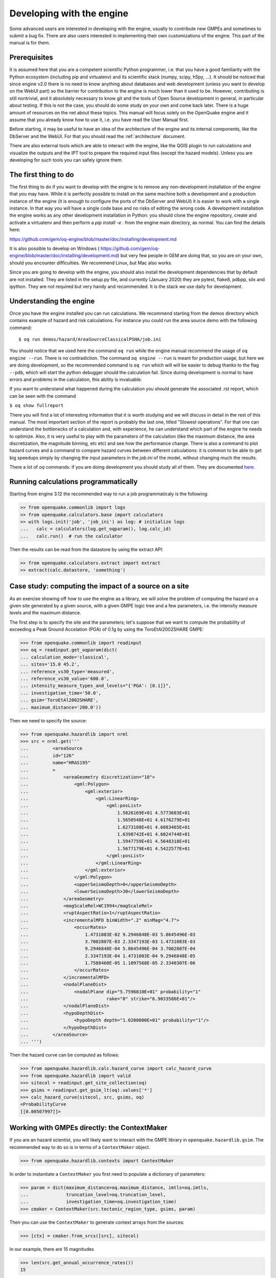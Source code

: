 Developing with the engine
==========================

Some advanced users are interested in developing with the engine,
usually to contribute new GMPEs and sometimes to submit a bug fix.
There are also users interested in implementing their own customizations
of the engine. This part of the manual is for them.

Prerequisites
-------------------

It is assumed here that you are a competent scientific Python
programmer, i.e. that you have a good familiarity with the Python
ecosystem (including pip and virtualenv) and its scientific stack
(numpy, scipy, h5py, ...). It should be noticed that since engine v2.0
there is no need to know anything about databases and web development
(unless you want to develop on the WebUI part) so the barrier for
contribution to the engine is much lower than it used to be. However,
contributing is still nontrivial, and it absolutely necessary
to know git and the tools of Open Source development in
general, in particular about testing. If this is not the
case, you should do some study on your own and come back later. There
is a huge amount of resources on the net about these topics. This
manual will focus solely on the OpenQuake engine and it assume that
you already know how to use it, i.e. you have read the User Manual
first.

Before starting, it may be useful to have an idea of the architecture
of the engine and its internal components, like the DbServer and the
WebUI. For that you should read the :ref:`architecture` document.

There are also external tools which are able to interact with the engine,
like the QGIS plugin to run calculations and visualize the outputs and the
IPT tool to prepare the required input files (except the hazard models).
Unless you are developing for such tools you can safely ignore them.

The first thing to do
---------------------

The first thing to do if you want to develop with the engine is to remove
any non-development installation of the engine that you may have. While it
is perfectly possible to install on the same machine both a development and
a production instance of the engine (it is enough to configure the ports
of the DbServer and WebUI) it is easier to work with a single instance.
In that way you will have a single code base and no risks of editing the
wrong code. A development installation the engine works as any other
development installation in Python: you should clone the engine repository,
create and activate a virtualenv and then perform a `pip install -e .`
from the engine main directory, as normal. You can find the details here:

https://github.com/gem/oq-engine/blob/master/doc/installing/development.md

It is also possible to develop on Windows (
https://github.com/gem/oq-engine/blob/master/doc/installing/development.md)
but very few people in GEM are doing that, so you are on your own, should you
encounter difficulties. We recommend Linux, but Mac also works.

Since you are going to develop with the engine, you should also install
the development dependencies that by default are not installed. They
are listed in the setup.py file, and currently (January 2020) they are
pytest, flake8, pdbpp, silx and ipython. They are not required but very
handy and recommended. It is the stack we use daily for development.

Understanding the engine
-------------------------

Once you have the engine installed you can run calculations. We recommend
starting from the demos directory which contains example of hazard and
risk calculations. For instance you could run the area source demo with the
following command::

 $ oq run demos/hazard/AreaSourceClassicalPSHA/job.ini 

You should notice that we used here the command ``oq run`` while the engine
manual recommend the usage of ``oq engine --run``. There is no contradiction.
The command ``oq engine --run`` is meant for production usage, 
but here we are doing development, so the recommended command is ``oq run``
which will will be easier to debug thanks to the
flag ``--pdb``, which will start the python debugger
should the calculation fail. Since during development is normal to have
errors and problems in the calculation, this ability is invaluable.

If you want to understand what happened during the calculation
you should generate the associated .rst report, which can be seen with
the command

``$ oq show fullreport``

There you will find a lot of interesting information that it is worth studying
and we will discuss in detail in the rest of this manual. The most important
section of the report is probably the last one, titled "Slowest operations".
For that one can understand the bottlenecks of a calculation and, with
experience, he can understand which part of the engine he needs to optimize.
Also, it is very useful to play with the parameters of the calculation
(like the maximum distance, the area discretization, the magnitude binning,
etc etc) and see how the performance change. There is also a command to
plot hazard curves and a command to compare hazard curves between different
calculations: it is common to be able to get big speedups simply by changing
the input parameters in the `job.ini` of the model, without changing much the
results.

There a lot of `oq` commands: if you are doing development you should study
all of them. They are documented here_.

.. _here: oq-commands.md


Running calculations programmatically
-------------------------------------

Starting from engine 3.12 the recommended way to run a job
programmaticaly is the following:

.. code-block:: python

 >> from openquake.commonlib import logs
 >> from openquake.calculators.base import calculators
 >> with logs.init('job', 'job_ini') as log: # initialize logs
 ...   calc = calculators(log.get_oqparam(), log.calc_id)
 ...   calc.run()  # run the calculator

Then the results can be read from the datastore by using the extract API:

.. code-block:: python

 >> from openquake.calculators.extract import extract
 >> extract(calc.datastore, 'something')


Case study: computing the impact of a source on a site
------------------------------------------------------

As an exercise showing off how to use the engine as a library, we
will solve the problem of computing the hazard on a given
site generated by a given source, with a given GMPE logic tree and
a few parameters, i.e. the intensity measure levels and the maximum distance.

The first step is to specify the site and the parameters; let's
suppose that we want to compute the probability of exceeding a Peak
Ground Accelation (PGA) of 0.1g by using the ToroEtAl2002SHARE GMPE:

>>> from openquake.commonlib import readinput
>>> oq = readinput.get_oqparam(dict(
... calculation_mode='classical',
... sites='15.0 45.2',
... reference_vs30_type='measured',
... reference_vs30_value='600.0',
... intensity_measure_types_and_levels="{'PGA': [0.1]}",
... investigation_time='50.0',
... gsim='ToroEtAl2002SHARE',
... maximum_distance='200.0'))

Then we need to specify the source:

>>> from openquake.hazardlib import nrml
>>> src = nrml.get('''
...         <areaSource
...         id="126"
...         name="HRAS195"
...         >
...             <areaGeometry discretization="10">
...                 <gml:Polygon>
...                     <gml:exterior>
...                         <gml:LinearRing>
...                             <gml:posList>
...                                 1.5026169E+01 4.5773603E+01
...                                 1.5650548E+01 4.6176279E+01
...                                 1.6273108E+01 4.6083465E+01
...                                 1.6398742E+01 4.6024744E+01
...                                 1.5947759E+01 4.5648318E+01
...                                 1.5677179E+01 4.5422577E+01
...                             </gml:posList>
...                         </gml:LinearRing>
...                     </gml:exterior>
...                 </gml:Polygon>
...                 <upperSeismoDepth>0</upperSeismoDepth>
...                 <lowerSeismoDepth>30</lowerSeismoDepth>
...             </areaGeometry>
...             <magScaleRel>WC1994</magScaleRel>
...             <ruptAspectRatio>1</ruptAspectRatio>
...             <incrementalMFD binWidth=".2" minMag="4.7">
...                 <occurRates>
...                     1.4731083E-02 9.2946848E-03 5.8645496E-03
...                     3.7002807E-03 2.3347193E-03 1.4731083E-03
...                     9.2946848E-04 5.8645496E-04 3.7002807E-04
...                     2.3347193E-04 1.4731083E-04 9.2946848E-05
...                     1.7588460E-05 1.1097568E-05 2.3340307E-06
...                 </occurRates>
...             </incrementalMFD>
...             <nodalPlaneDist>
...                 <nodalPlane dip="5.7596810E+01" probability="1"
...                             rake="0" strike="6.9033586E+01"/>
...             </nodalPlaneDist>
...             <hypoDepthDist>
...                 <hypoDepth depth="1.0200000E+01" probability="1"/>
...             </hypoDepthDist>
...         </areaSource>
... ''')

Then the hazard curve can be computed as follows:

>>> from openquake.hazardlib.calc.hazard_curve import calc_hazard_curve
>>> from openquake.hazardlib import valid
>>> sitecol = readinput.get_site_collection(oq)
>>> gsims = readinput.get_gsim_lt(oq).values['*']
>>> calc_hazard_curve(sitecol, src, gsims, oq)
<ProbabilityCurve
[[0.00507997]]>


Working with GMPEs directly: the ContextMaker
---------------------------------------------------

If you are an hazard scientist, you will likely want to interact
with the GMPE library in ``openquake.hazardlib.gsim``.
The recommended way to do so is in terms of a ``ContextMaker`` object.

>>> from openquake.hazardlib.contexts import ContextMaker

In order to instantiate a ``ContextMaker`` you first need to populate
a dictionary of parameters:

>>> param = dict(maximum_distance=oq.maximum_distance, imtls=oq.imtls,
...              truncation_level=oq.truncation_level,
...              investigation_time=oq.investigation_time)
>>> cmaker = ContextMaker(src.tectonic_region_type, gsims, param)

Then you can use the ``ContextMaker`` to generate context arrays
from the sources:

>>> [ctx] = cmaker.from_srcs([src], sitecol)

In our example, there are 15 magnitudes

>>> len(src.get_annual_occurrence_rates())
15

and the area source contains 47 point sources

>>> len(list(src))
47

so in total there are 15 x 47 = 705 ruptures:

>>> len(ctx)
705

The ``ContextMaker`` takes care of the maximum_distance filtering, so in
general the number of contexts is lower than the total number of ruptures,
since some ruptures are normally discarded, being distant from the sites.

The contexts contains all the rupture, site and distance parameters.

Then you have

>>> ctx.mag[0]
4.7
>>> ctx.rrup[0]
106.4011264574155
>>> ctx.rjb[0]
105.89632469731306

In this example, the GMPE ``ToroEtAl2002SHARE`` does not require site
parameters, so calling ``ctx.vs30`` will raise an ``AttributeError``
but in general the contexts contains also arrays of site parameters.
There is also an array of indices telling which are the sites affected
by the rupture associated to the context:

>>> import numpy
>>> numpy.unique(ctx.sids)
array([0], dtype=uint32)

Once you have the contexts, the ``ContextMaker`` is able to compute
means and standard deviations from the underlying GMPEs as follows
(for engine version >= 3.13):

>>> mean, sig, tau, phi = cmaker.get_mean_stds([ctx])

Since in this example there is a single gsim and a single IMT you will get:

>>> mean.shape
(1, 1, 705)
>>> sig.shape
(1, 1, 705)

The shape of the arrays in general is (G, M, N) where G is the number of GSIMs,
M the number of intensity measure types and N the
total size of the contexts. Since this is an example with a single
site, each context has size 1, therefore N = 705 * 1 = 705. In general
if there are multiple sites a context M is the total number of affected
sites. For instance if there are two contexts and the first affect
1 sites and the second 2 sites then N would be 1 + 2 = 3. This
example correspond to 1 + 1 + ... + 1 = 705.

From the mean and standard deviation is possible to compute the
probabilities of exceedence. The ``ContextMaker`` provides a method
to compute directly the probability map, which internally calls
``cmaker.get_mean_stds(ctxs)``:

>>> cmaker.get_pmap([ctx])
{0: <ProbabilityCurve
[[0.00507997]]>}

This is exactly the result provided by
``calc_hazard_curve(sitecol, src, gsims, oq)`` in the section before.

If you want to know exactly how ``get_pmap`` works you are invited to
look at the source code in ``openquake.hazardlib.contexts``.


Working with verification tables
---------------------------------------------------

Hazard scientists implementing a new GMPE must provide verification
tables, i.e. CSV files containing inputs and expected outputs.

For instance, for the Atkinson2015 GMPE (chosen simply because is
the first GMPE in lexicographic order in hazardlib) the verification
table has a structure like this::

 rup_mag,dist_rhypo,result_type,pgv,pga,0.03,0.05,0.1,0.2,0.3,0.5
 2.0,1.0,MEAN,5.50277734e-02,3.47335058e-03,4.59601700e-03,7.71361460e-03,9.34624779e-03,4.33207607e-03,1.75322233e-03,3.44695521e-04
 2.0,5.0,MEAN,6.43850933e-03,3.61047741e-04,4.57949482e-04,7.24558049e-04,9.44495571e-04,5.11252304e-04,2.21076069e-04,4.73435138e-05
 ...

The columns starting with ``rup_`` contains rupture parameters (the
magnitude in this example) while the columns starting with ``dist_``
contains distance parameters. The column ``result_type`` is a string
in the set {"MEAN", "INTER_EVENT_STDDEV", "INTRA_EVENT_STDDEV",
"TOTAL_STDDEV"}. The remaining columns are the expected results for
each intensity measure type; in the the example the IMTs are PGV, PGA,
SA(0.03), SA(0.05), SA(0.1), SA(0.2), SA(0.3), SA(0.5).

Starting from engine version 3.13, it is possible to instantiate a
ContextMaker and the associated contexts from a GMPE and its
verification tables with a few simple steps. First of all one
must instantiate the GMPE:

>>> from openquake.hazardlib import valid
>>> gsim = valid.gsim("Atkinson2015")

Second, one can determine the path names to the verification tables
as follows (they are in a subdirectory of *hazardlib/tests/gsim/data*):

>>> import os
>>> from openquake.hazardlib.tests.gsim import data
>>> datadir = os.path.join(data.__path__[0], 'ATKINSON2015')
>>> fnames = [os.path.join(datadir, f) for f in ["ATKINSON2015_MEAN.csv",
...           "ATKINSON2015_STD_INTER.csv", "ATKINSON2015_STD_INTRA.csv",
...           "ATKINSON2015_STD_TOTAL.csv"]]

Then it is possible to instantiate the ContextMaker associated to the GMPE
and a pandas DataFrame associated to the verification tables in a single step:

>>> from openquake.hazardlib.tests.gsim.utils import read_cmaker_df, gen_ctxs
>>> cmaker, df = read_cmaker_df(gsim, fnames)
>>> list(df.columns)
['rup_mag', 'dist_rhypo', 'result_type', 'damping', 'PGV', 'PGA', 'SA(0.03)', 'SA(0.05)', 'SA(0.1)', 'SA(0.2)', 'SA(0.3)', 'SA(0.5)', 'SA(1.0)', 'SA(2.0)', 'SA(3.0)', 'SA(5.0)']

Then you can immediately compute mean and standard deviations and
compare with the values in the verification table:

>>> mean, sig, tau, phi = cmaker.get_mean_stds(gen_ctxs(df))

*sig* refers to the "TOTAL_STDDEV", *tau* to the "INTER_EVENT_STDDEV"
and *phi* to the "INTRA_EVENT_STDDEV". This is how the tests
in hazardlib are implemented. Interested users should look at the
code in https://github.com/gem/oq-engine/blob/master/openquake/hazardlib/tests/gsim/utils.py.

Running the engine tests
----------------------------------

If you are a hazard scientists contributing a bug fix to a GMPE (or any
other kind of bug fix) you may need to run the engine tests and possibly
change the expected files if there is a change in the numbers. The way to
do it is to start the dbserver and then run the tests from the repository root::

  $ oq dbserver start
  $ pytest -vx openquake/calculators

If you get an error like the following::

  openquake/calculators/tests/__init__.py:218: in assertEqualFiles
      raise DifferentFiles('%s %s' % (expected, actual))
  E   openquake.calculators.tests.DifferentFiles: /home/michele/oq-engine/openquake/qa_tests_data/classical/case_1/expected/hazard_curve-PGA.csv /tmp/tmpkdvdhlq5/hazard_curve-mean-PGA_27249.csv

you need to change the expected file, i.e. copy the file /tmp/tmpkdvdhlq5/hazard_curve-mean-PGA_27249.csv over classical/case_1/expected/hazard_curve-PGA.csv
